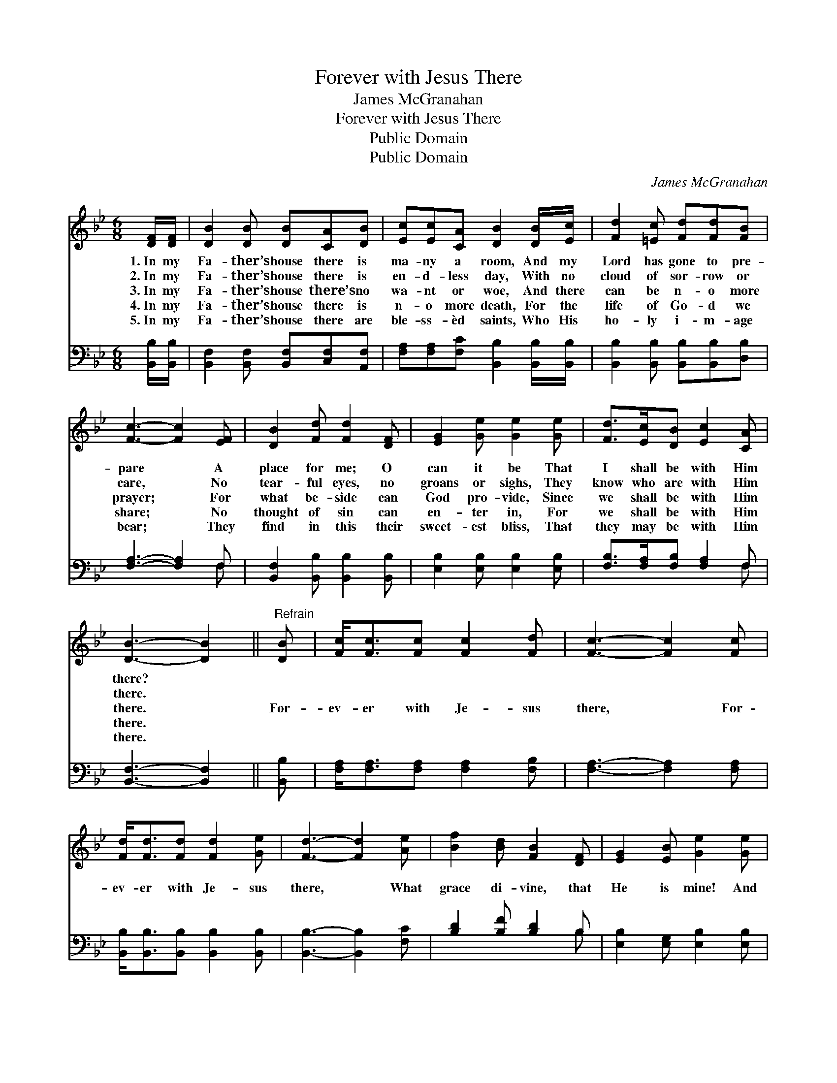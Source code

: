 X:1
T:Forever with Jesus There
T:James McGranahan
T:Forever with Jesus There
T:Public Domain
T:Public Domain
C:James McGranahan
Z:Public Domain
%%score 1 ( 2 3 )
L:1/8
M:6/8
K:Bb
V:1 treble 
V:2 bass 
V:3 bass 
V:1
 [DF]/[DF]/ | [DB]2 [DB] [DB][CA][DB] | [Ec][Ec][CA] [DB]2 [DB]/[Ec]/ | [Fd]2 [=Ec] [Fd][Fd][FB] | %4
w: 1.~In my|Fa- ther’s house there is|ma- ny a room, And my|Lord has gone to pre-|
w: 2.~In my|Fa- ther’s house there is|en- d- less day, With no|cloud of sor- row or|
w: 3.~In my|Fa- ther’s house there’s no|wa- nt or woe, And there|can be n- o more|
w: 4.~In my|Fa- ther’s house there is|n- o more death, For the|life of Go- d we|
w: 5.~In my|Fa- ther’s house there are|ble- ss- èd saints, Who His|ho- ly i- m- age|
 [Fc]3- [Fc]2 [EF] | [DB]2 [Fd] [Fd]2 [DF] | [EG]2 [Ge] [Ge]2 [Ge] | [Fd]>[Ec][DB] [Ec]2 [CA] | %8
w: pare * A|place for me; O|can it be That|I shall be with Him|
w: care, * No|tear- ful eyes, no|groans or sighs, They|know who are with Him|
w: prayer; * For|what be- side can|God pro- vide, Since|we shall be with Him|
w: share; * No|thought of sin can|en- ter in, For|we shall be with Him|
w: bear; * They|find in this their|sweet- est bliss, That|they may be with Him|
 [DB]3- [DB]2 ||"^Refrain" [DB] | [Fc]<[Fc][Fc] [Fc]2 [Fd] | [Fc]3- [Fc]2 [Fc] | %12
w: there? *||||
w: there. *||||
w: there. *|For-|ev- er with Je- sus|there, * For-|
w: there. *||||
w: there. *||||
 [Fd]<[Fd][Fd] [Fd]2 [Ge] | [Fd]3- [Fd]2 [Ae] | [Bf]2 [Bd] [FB]2 [DF] | [EG]2 [EB] [Ge]2 [Ge] | %16
w: ||||
w: ||||
w: ev- er with Je- sus|there, * What|grace di- vine, that|He is mine! And|
w: ||||
w: ||||
 [Fd]>[Ec][DB] [Ec]2 [CA] | [DB]3- [DB]2 |] %18
w: ||
w: ||
w: I shall be with Him|there. *|
w: ||
w: ||
V:2
 [B,,B,]/[B,,B,]/ | [B,,F,]2 [B,,F,] [B,,F,][C,F,][A,,F,] | %2
 [F,A,][F,A,][F,C] [B,,B,]2 [B,,B,]/[B,,B,]/ | [B,,B,]2 [B,,B,] [B,,B,][B,,B,][D,B,] | %4
 [F,A,]3- [F,A,]2 F, | [B,,F,]2 [B,,B,] [B,,B,]2 [B,,B,] | [E,B,]2 [E,B,] [E,B,]2 [E,B,] | %7
 [F,B,]>[F,A,][F,B,] [F,A,]2 F, | [B,,F,]3- [B,,F,]2 || [B,,B,] | %10
 [F,A,]<[F,A,][F,A,] [F,A,]2 [F,B,] | [F,A,]3- [F,A,]2 [F,A,] | %12
 [B,,B,]<[B,,B,][B,,B,] [B,,B,]2 [B,,B,] | [B,,B,]3- [B,,B,]2 [F,C] | [B,D]2 [B,F] [B,D]2 B, | %15
 [E,B,]2 [E,G,] [E,B,]2 [E,B,] | [F,B,]>[F,A,][F,B,] [F,A,]2 F, | [B,,F,]3- [B,,F,]2 |] %18
V:3
 x | x6 | x6 | x6 | x5 F, | x6 | x6 | x5 F, | x5 || x | x6 | x6 | x6 | x6 | x5 B, | x6 | x5 F, | %17
 x5 |] %18

